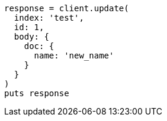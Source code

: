 [source, ruby]
----
response = client.update(
  index: 'test',
  id: 1,
  body: {
    doc: {
      name: 'new_name'
    }
  }
)
puts response
----
